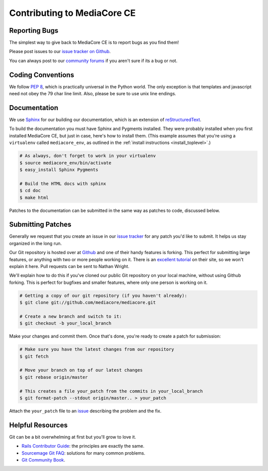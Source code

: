 .. _dev_contributing:

============================
Contributing to MediaCore CE
============================

Reporting Bugs
--------------

The simplest way to give back to MediaCore CE is to report bugs as you find
them!

Please post issues to our `issue tracker on Github
<http://github.com/mediacore/mediacore/issues>`_.

You can always post to our `community forums
<http://getmediacore.com/community>`_ if you aren't sure if its a bug or
not.


Coding Conventions
------------------

We follow `PEP 8 <http://www.python.org/dev/peps/pep-0008/>`_, which is
practically universal in the Python world. The only exception is that
templates and javascript need not obey the 79 char line limit. Also,
please be sure to use unix line endings.


Documentation
-------------

We use `Sphinx <http://sphinx.pocoo.org/>`_ for our building our documentation,
which is an extension of
`reStructuredText <http://en.wikipedia.org/wiki/ReStructuredText>`_.

To build the documentation you must have Sphinx and Pygments installed. They
were probably installed when you first installed MediaCore CE, but just in case,
here's how to install them. (This example assumes that you're using a
``virtualenv`` called ``mediacore_env``, as outlined in the :ref:`install
instructions <install_toplevel>`.)

.. sourcecode:: bash

    # As always, don't forget to work in your virtualenv
    $ source mediacore_env/bin/activate
    $ easy_install Sphinx Pygments

    # Build the HTML docs with sphinx
    $ cd doc
    $ make html

Patches to the documentation can be submitted in the same way as
patches to code, discussed below.


Submitting Patches
------------------

Generally we request that you create an issue in our `issue tracker
<http://github.com/mediacore/mediacore/issues>`_ for any patch
you'd like to submit. It helps us stay organized in the long run.

Our Git repository is hosted over at `Github <http://github.com/>`_ and
one of their handy features is forking. This perfect for submitting
large features, or anything with two or more people working on it.
There is an `excellent tutorial <http://help.github.com/forking/>`_
on their site, so we won't explain it here. Pull requests can be sent to
Nathan Wright.

We'll explain how to do this if you've cloned our public Git repository
on your local machine, without using Github forking. This is perfect for
bugfixes and smaller features, where only one person is working on it.

.. sourcecode:: bash

    # Getting a copy of our git repository (if you haven't already):
    $ git clone git://github.com/mediacore/mediacore.git

    # Create a new branch and switch to it:
    $ git checkout -b your_local_branch

Make your changes and commit them. Once that's done, you're ready to
create a patch for submission:

.. sourcecode:: bash

    # Make sure you have the latest changes from our repository
    $ git fetch

    # Move your branch on top of our latest changes
    $ git rebase origin/master

    # This creates a file your_patch from the commits in your_local_branch
    $ git format-patch --stdout origin/master.. > your_patch

Attach the ``your_patch`` file to an `issue
<http://github.com/mediacore/mediacore/issues>`_ describing the
problem and the fix.


Helpful Resources
-----------------

Git can be a bit overwhelming at first but you'll grow to love it.

* `Rails Contributor Guide
  <https://rails.lighthouseapp.com/projects/8994/sending-patches>`_:
  the principles are exactly the same.
* `Sourcemage Git FAQ <http://www.sourcemage.org/Git_Guide>`_:
  solutions for many common problems.
* `Git Community Book <http://book.git-scm.com/>`_.

